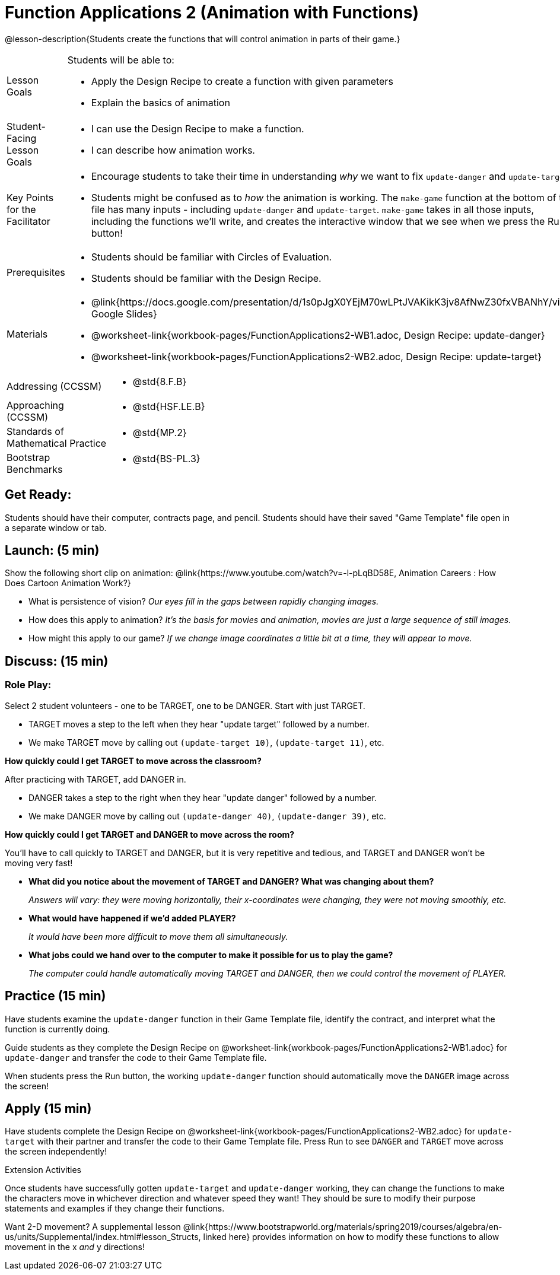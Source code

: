 = Function Applications 2 (Animation with Functions)

@lesson-description{Students create the functions that will control animation in parts of their game.}


[.left-header,cols="20a,80a", stripes=none]
|===
|Lesson Goals
|Students will be able to:

* Apply the Design Recipe to create a function with given parameters
* Explain the basics of animation

|Student-Facing Lesson Goals
|
* I can use the Design Recipe to make a function.
* I can describe how animation works.

|Key Points for the Facilitator
|
* Encourage students to take their time in understanding _why_ we want to fix `update-danger` and `update-target`.  
* Students might be confused as to _how_ the animation is working.  The `make-game` function at the bottom of the file has many inputs - including `update-danger` and `update-target`.  `make-game` takes in all those inputs, including the functions we'll write, and creates the interactive window that we see when we press the Run button!  

|Prerequisites
|
* Students should be familiar with Circles of Evaluation.
* Students should be familiar with the Design Recipe.

|Materials
|
* @link{https://docs.google.com/presentation/d/1s0pJgX0YEjM70wLPtJVAKikK3jv8AfNwZ30fxVBANhY/view, Google Slides}
* @worksheet-link{workbook-pages/FunctionApplications2-WB1.adoc, Design Recipe: update-danger}
* @worksheet-link{workbook-pages/FunctionApplications2-WB2.adoc, Design Recipe: update-target}

|===

[.left-header,cols="20a,80a", stripes=none]
|===

|Addressing (CCSSM)
|
* @std{8.F.B}

|Approaching (CCSSM)
|
* @std{HSF.LE.B}

|Standards of Mathematical Practice
|
* @std{MP.2}

|Bootstrap Benchmarks
|
* @std{BS-PL.3}
|===


== Get Ready:

Students should have their computer, contracts page, and pencil.  Students should have their saved "Game Template" file open in a separate window or tab.

== Launch: (5 min)

Show the following short clip on animation: @link{https://www.youtube.com/watch?v=-l-pLqBD58E, Animation Careers : How Does Cartoon Animation Work?}

* What is persistence of vision?  _Our eyes fill in the gaps between rapidly changing images._
* How does this apply to animation? _It's the basis for movies and animation, movies are just a large sequence of still images._
* How might this apply to our game? _If we change image coordinates a little bit at a time, they will appear to move._

== Discuss: (15 min)

=== Role Play:

Select 2 student volunteers - one to be TARGET, one to be DANGER.  Start with just TARGET.

* TARGET moves a step to the left when they hear "update target" followed by a number.
* We make TARGET move by calling out `(update-target 10)`, `(update-target 11)`, etc.  

*How quickly could I get TARGET to move across the classroom?*

After practicing with TARGET, add DANGER in.

* DANGER takes a step to the right when they hear "update danger" followed by a number.
* We make DANGER move by calling out `(update-danger 40)`, `(update-danger 39)`, etc.

*How quickly could I get TARGET and DANGER to move across the room?*

You'll have to call quickly to TARGET and DANGER, but it is very repetitive and tedious, and TARGET and DANGER won't be moving very fast!

* *What did you notice about the movement of TARGET and DANGER?  What was changing about them?* 
+
_Answers will vary: they were moving horizontally, their x-coordinates were changing, they were not moving smoothly, etc._

* *What would have happened if we'd added PLAYER?* 
+
_It would have been more difficult to move them all simultaneously._

* *What jobs could we hand over to the computer to make it possible for us to play the game?* 
+
_The computer could handle automatically moving TARGET and DANGER, then we could control the movement of PLAYER._

== Practice (15 min)

Have students examine the `update-danger` function in their Game Template file, identify the contract, and interpret what the function is currently doing.  

Guide students as they complete the Design Recipe on @worksheet-link{workbook-pages/FunctionApplications2-WB1.adoc} for `update-danger` and transfer the code to their Game Template file.  

When students press the Run button, the working `update-danger` function should automatically move the `DANGER` image across the screen!  

== Apply (15 min)

Have students complete the Design Recipe on @worksheet-link{workbook-pages/FunctionApplications2-WB2.adoc} for `update-target` with their partner and transfer the code to their Game Template file.  Press Run to see `DANGER` and `TARGET` move across the screen independently!

[.strategy-box]
.Extension Activities
****
Once students have successfully gotten `update-target` and `update-danger` working, they can change the functions to make the characters move in whichever direction and whatever speed they want!  They should be sure to modify their purpose statements and examples if they change their functions.

Want 2-D movement?  A supplemental lesson @link{https://www.bootstrapworld.org/materials/spring2019/courses/algebra/en-us/units/Supplemental/index.html#lesson_Structs, linked here} provides information on how to modify these functions to allow movement in the x _and_ y directions!
****


